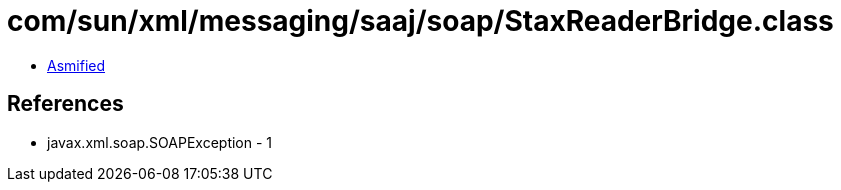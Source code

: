 = com/sun/xml/messaging/saaj/soap/StaxReaderBridge.class

 - link:StaxReaderBridge-asmified.java[Asmified]

== References

 - javax.xml.soap.SOAPException - 1
